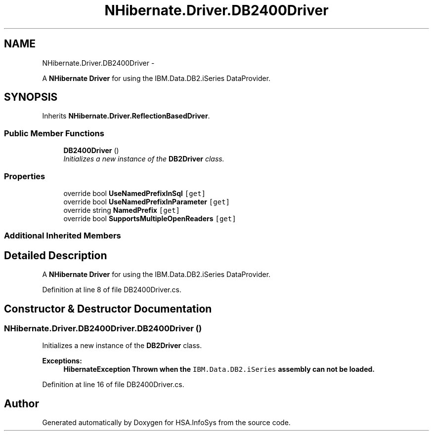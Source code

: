 .TH "NHibernate.Driver.DB2400Driver" 3 "Fri Jul 5 2013" "Version 1.0" "HSA.InfoSys" \" -*- nroff -*-
.ad l
.nh
.SH NAME
NHibernate.Driver.DB2400Driver \- 
.PP
A \fBNHibernate\fP \fBDriver\fP for using the IBM\&.Data\&.DB2\&.iSeries DataProvider\&.  

.SH SYNOPSIS
.br
.PP
.PP
Inherits \fBNHibernate\&.Driver\&.ReflectionBasedDriver\fP\&.
.SS "Public Member Functions"

.in +1c
.ti -1c
.RI "\fBDB2400Driver\fP ()"
.br
.RI "\fIInitializes a new instance of the \fBDB2Driver\fP class\&. \fP"
.in -1c
.SS "Properties"

.in +1c
.ti -1c
.RI "override bool \fBUseNamedPrefixInSql\fP\fC [get]\fP"
.br
.ti -1c
.RI "override bool \fBUseNamedPrefixInParameter\fP\fC [get]\fP"
.br
.ti -1c
.RI "override string \fBNamedPrefix\fP\fC [get]\fP"
.br
.ti -1c
.RI "override bool \fBSupportsMultipleOpenReaders\fP\fC [get]\fP"
.br
.in -1c
.SS "Additional Inherited Members"
.SH "Detailed Description"
.PP 
A \fBNHibernate\fP \fBDriver\fP for using the IBM\&.Data\&.DB2\&.iSeries DataProvider\&. 


.PP
Definition at line 8 of file DB2400Driver\&.cs\&.
.SH "Constructor & Destructor Documentation"
.PP 
.SS "NHibernate\&.Driver\&.DB2400Driver\&.DB2400Driver ()"

.PP
Initializes a new instance of the \fBDB2Driver\fP class\&. 
.PP
\fBExceptions:\fP
.RS 4
\fI\fBHibernateException\fP\fP Thrown when the \fCIBM\&.Data\&.DB2\&.iSeries\fP assembly can not be loaded\&. 
.RE
.PP

.PP
Definition at line 16 of file DB2400Driver\&.cs\&.

.SH "Author"
.PP 
Generated automatically by Doxygen for HSA\&.InfoSys from the source code\&.
